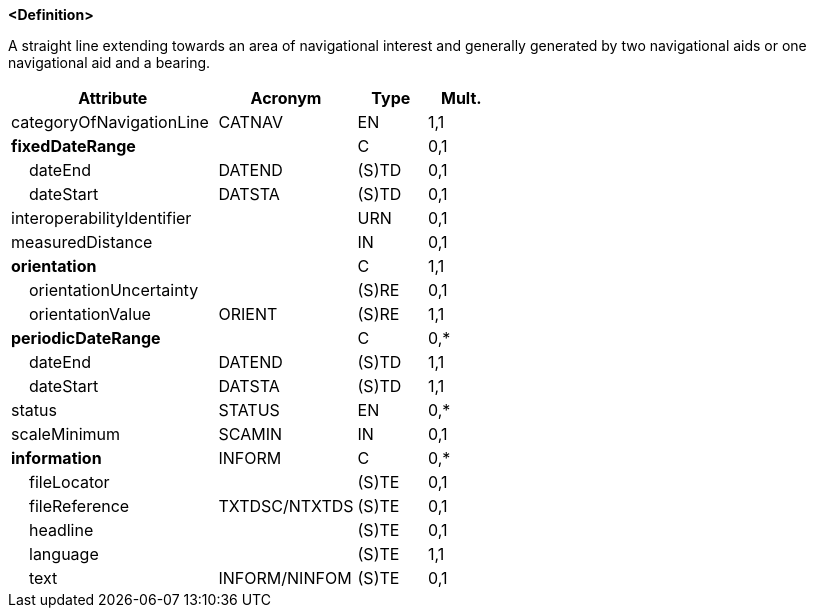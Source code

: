 **<Definition>**

A straight line extending towards an area of navigational interest and generally generated by two navigational aids or one navigational aid and a bearing.

[cols="3,2,1,1", options="header"]
|===
|Attribute |Acronym |Type |Mult.

|[.red]#categoryOfNavigationLine#|CATNAV|EN|1,1
|**fixedDateRange**||C|0,1
|    dateEnd|DATEND|(S)TD|0,1
|    dateStart|DATSTA|(S)TD|0,1
|interoperabilityIdentifier||URN|0,1
|measuredDistance||IN|0,1
|**[.red]#orientation#**||C|1,1
|    orientationUncertainty||(S)RE|0,1
|    [.red]#orientationValue#|ORIENT|(S)RE|1,1
|**periodicDateRange**||C|0,*
|    [.red]#dateEnd#|DATEND|(S)TD|1,1
|    [.red]#dateStart#|DATSTA|(S)TD|1,1
|status|STATUS|EN|0,*
|scaleMinimum|SCAMIN|IN|0,1
|**information**|INFORM|C|0,*
|    fileLocator||(S)TE|0,1
|    fileReference|TXTDSC/NTXTDS|(S)TE|0,1
|    headline||(S)TE|0,1
|    [.red]#language#||(S)TE|1,1
|    text|INFORM/NINFOM|(S)TE|0,1
|===

// include::../features_rules/NavigationLine_rules.adoc[tag=NavigationLine]
